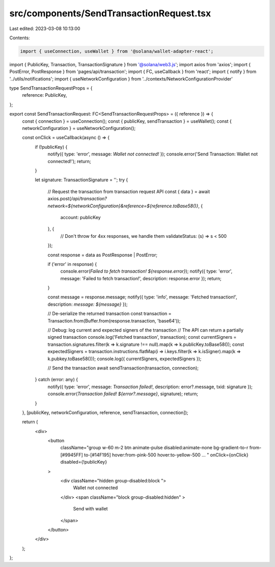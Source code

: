 src/components/SendTransactionRequest.tsx
=========================================

Last edited: 2023-03-08 10:13:00

Contents:

.. code-block:: tsx

    import { useConnection, useWallet } from '@solana/wallet-adapter-react';
import { PublicKey, Transaction, TransactionSignature } from '@solana/web3.js';
import axios from 'axios';
import { PostError, PostResponse } from 'pages/api/transaction';
import { FC, useCallback } from 'react';
import { notify } from '../utils/notifications';
import { useNetworkConfiguration } from '../contexts/NetworkConfigurationProvider'

type SendTransactionRequestProps = {
  reference: PublicKey,
};

export const SendTransactionRequest: FC<SendTransactionRequestProps> = ({ reference }) => {
  const { connection } = useConnection();
  const { publicKey, sendTransaction } = useWallet();
  const { networkConfiguration } = useNetworkConfiguration();

  const onClick = useCallback(async () => {
    if (!publicKey) {
      notify({ type: 'error', message: `Wallet not connected!` });
      console.error('Send Transaction: Wallet not connected!');
      return;
    }

    let signature: TransactionSignature = '';
    try {
      // Request the transaction from transaction request API
      const { data } = await axios.post(`/api/transaction?network=${networkConfiguration}&reference=${reference.toBase58()}`, {
        account: publicKey
      }, {
        // Don't throw for 4xx responses, we handle them
        validateStatus: (s) => s < 500
      });

      const response = data as PostResponse | PostError;

      if ('error' in response) {
        console.error(`Failed to fetch transaction! ${response.error}`);
        notify({ type: 'error', message: 'Failed to fetch transaction!', description: response.error });
        return;
      }

      const message = response.message;
      notify({ type: 'info', message: 'Fetched transaction!', description: `message: ${message}` });

      // De-serialize the returned transaction
      const transaction = Transaction.from(Buffer.from(response.transaction, 'base64'));

      // Debug: log current and expected signers of the transaction
      // The API can return a partially signed transaction
      console.log('Fetched transaction', transaction);
      const currentSigners = transaction.signatures.filter(k => k.signature !== null).map(k => k.publicKey.toBase58());
      const expectedSigners = transaction.instructions.flatMap(i => i.keys.filter(k => k.isSigner).map(k => k.pubkey.toBase58()));
      console.log({ currentSigners, expectedSigners });

      // Send the transaction
      await sendTransaction(transaction, connection);
    } catch (error: any) {
      notify({ type: 'error', message: `Transaction failed!`, description: error?.message, txid: signature });
      console.error(`Transaction failed! ${error?.message}`, signature);
      return;
    }
  }, [publicKey, networkConfiguration, reference, sendTransaction, connection]);

  return (
    <div>
      <button
        className="group w-60 m-2 btn animate-pulse disabled:animate-none bg-gradient-to-r from-[#9945FF] to-[#14F195] hover:from-pink-500 hover:to-yellow-500 ... "
        onClick={onClick} disabled={!publicKey}
      >
        <div className="hidden group-disabled:block ">
          Wallet not connected
        </div>
        <span className="block group-disabled:hidden" >
          Send with wallet
        </span>
      </button>
    </div>
  );
};


